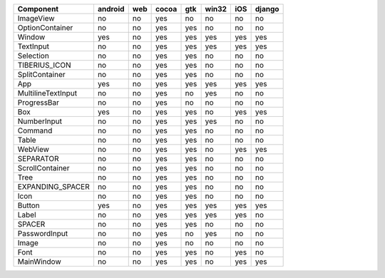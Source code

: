 .. table:: 

    +------------------+-------+---+-----+---+-----+---+------+
    |    Component     |android|web|cocoa|gtk|win32|iOS|django|
    +==================+=======+===+=====+===+=====+===+======+
    |ImageView         |no     |no |yes  |no |no   |no |no    |
    +------------------+-------+---+-----+---+-----+---+------+
    |OptionContainer   |no     |no |yes  |yes|no   |no |no    |
    +------------------+-------+---+-----+---+-----+---+------+
    |Window            |yes    |no |yes  |yes|yes  |yes|yes   |
    +------------------+-------+---+-----+---+-----+---+------+
    |TextInput         |no     |no |yes  |yes|yes  |yes|yes   |
    +------------------+-------+---+-----+---+-----+---+------+
    |Selection         |no     |no |yes  |yes|no   |no |no    |
    +------------------+-------+---+-----+---+-----+---+------+
    |TIBERIUS_ICON     |no     |no |yes  |yes|no   |no |no    |
    +------------------+-------+---+-----+---+-----+---+------+
    |SplitContainer    |no     |no |yes  |yes|no   |no |no    |
    +------------------+-------+---+-----+---+-----+---+------+
    |App               |yes    |no |yes  |yes|yes  |yes|yes   |
    +------------------+-------+---+-----+---+-----+---+------+
    |MultilineTextInput|no     |no |yes  |no |yes  |no |no    |
    +------------------+-------+---+-----+---+-----+---+------+
    |ProgressBar       |no     |no |yes  |no |no   |no |no    |
    +------------------+-------+---+-----+---+-----+---+------+
    |Box               |yes    |no |yes  |yes|no   |yes|yes   |
    +------------------+-------+---+-----+---+-----+---+------+
    |NumberInput       |no     |no |yes  |yes|yes  |no |no    |
    +------------------+-------+---+-----+---+-----+---+------+
    |Command           |no     |no |yes  |yes|no   |no |no    |
    +------------------+-------+---+-----+---+-----+---+------+
    |Table             |no     |no |yes  |yes|no   |no |no    |
    +------------------+-------+---+-----+---+-----+---+------+
    |WebView           |no     |no |yes  |yes|no   |yes|yes   |
    +------------------+-------+---+-----+---+-----+---+------+
    |SEPARATOR         |no     |no |yes  |yes|no   |no |no    |
    +------------------+-------+---+-----+---+-----+---+------+
    |ScrollContainer   |no     |no |yes  |yes|no   |no |no    |
    +------------------+-------+---+-----+---+-----+---+------+
    |Tree              |no     |no |yes  |yes|no   |no |no    |
    +------------------+-------+---+-----+---+-----+---+------+
    |EXPANDING_SPACER  |no     |no |yes  |yes|no   |no |no    |
    +------------------+-------+---+-----+---+-----+---+------+
    |Icon              |no     |no |yes  |yes|no   |no |no    |
    +------------------+-------+---+-----+---+-----+---+------+
    |Button            |yes    |no |yes  |yes|yes  |yes|yes   |
    +------------------+-------+---+-----+---+-----+---+------+
    |Label             |no     |no |yes  |yes|yes  |yes|no    |
    +------------------+-------+---+-----+---+-----+---+------+
    |SPACER            |no     |no |yes  |yes|no   |no |no    |
    +------------------+-------+---+-----+---+-----+---+------+
    |PasswordInput     |no     |no |yes  |no |yes  |no |no    |
    +------------------+-------+---+-----+---+-----+---+------+
    |Image             |no     |no |yes  |no |no   |no |no    |
    +------------------+-------+---+-----+---+-----+---+------+
    |Font              |no     |no |yes  |yes|no   |yes|no    |
    +------------------+-------+---+-----+---+-----+---+------+
    |MainWindow        |no     |no |yes  |yes|no   |yes|yes   |
    +------------------+-------+---+-----+---+-----+---+------+
